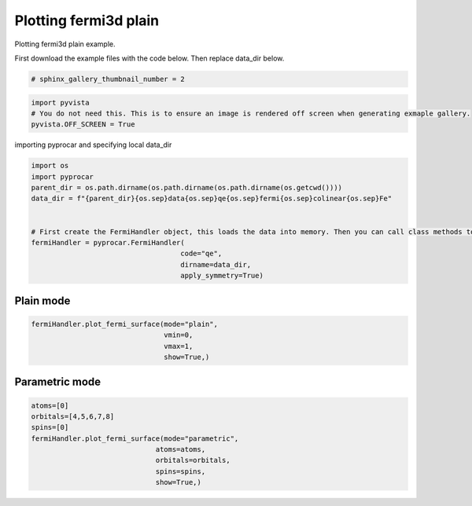 
.. DO NOT EDIT.
.. THIS FILE WAS AUTOMATICALLY GENERATED BY SPHINX-GALLERY.
.. TO MAKE CHANGES, EDIT THE SOURCE PYTHON FILE:
.. "examples\02-fermi3d\plotting_fermi3d_plain.py"
.. LINE NUMBERS ARE GIVEN BELOW.

.. only:: html

    .. note::
        :class: sphx-glr-download-link-note

        Click :ref:`here <sphx_glr_download_examples_02-fermi3d_plotting_fermi3d_plain.py>`
        to download the full example code

.. rst-class:: sphx-glr-example-title

.. _sphx_glr_examples_02-fermi3d_plotting_fermi3d_plain.py:


.. _ref_plotting_fermi3d_plain:

Plotting fermi3d plain
~~~~~~~~~~~~~~~~~~~~~~~~~~~~~~~~~~~~

Plotting fermi3d plain example.

First download the example files with the code below. Then replace data_dir below.

.. code-block::
   :caption: Downloading example

    data_dir = pyprocar.download_example(save_dir='', 
                                material='Fe',
                                code='qe', 
                                spin_calc_type='non-spin-polarized',
                                calc_type='fermi')

.. GENERATED FROM PYTHON SOURCE LINES 21-23

.. code-block:: default

    # sphinx_gallery_thumbnail_number = 2








.. GENERATED FROM PYTHON SOURCE LINES 24-29

.. code-block:: default


    import pyvista
    # You do not need this. This is to ensure an image is rendered off screen when generating exmaple gallery.
    pyvista.OFF_SCREEN = True








.. GENERATED FROM PYTHON SOURCE LINES 30-31

importing pyprocar and specifying local data_dir

.. GENERATED FROM PYTHON SOURCE LINES 31-44

.. code-block:: default


    import os
    import pyprocar
    parent_dir = os.path.dirname(os.path.dirname(os.path.dirname(os.getcwd())))
    data_dir = f"{parent_dir}{os.sep}data{os.sep}qe{os.sep}fermi{os.sep}colinear{os.sep}Fe"


    # First create the FermiHandler object, this loads the data into memory. Then you can call class methods to plot
    fermiHandler = pyprocar.FermiHandler(
                                        code="qe",
                                        dirname=data_dir,
                                        apply_symmetry=True)








.. GENERATED FROM PYTHON SOURCE LINES 45-49

Plain mode
+++++++++++++++



.. GENERATED FROM PYTHON SOURCE LINES 49-57

.. code-block:: default


    fermiHandler.plot_fermi_surface(mode="plain",
                                    vmin=0,
                                    vmax=1,
                                    show=True,)






.. image-sg:: /examples/02-fermi3d/images/sphx_glr_plotting_fermi3d_plain_001.png
   :alt: plotting fermi3d plain
   :srcset: /examples/02-fermi3d/images/sphx_glr_plotting_fermi3d_plain_001.png
   :class: sphx-glr-single-img


.. rst-class:: sphx-glr-script-out

 .. code-block:: none

    Fermi Energy : 18.239837592692684
    Bands near the fermi energy : [6, 7, 8, 9]




.. GENERATED FROM PYTHON SOURCE LINES 58-62

Parametric mode
+++++++++++++++



.. GENERATED FROM PYTHON SOURCE LINES 62-73

.. code-block:: default


    atoms=[0]
    orbitals=[4,5,6,7,8]
    spins=[0]
    fermiHandler.plot_fermi_surface(mode="parametric",
                                  atoms=atoms,
                                  orbitals=orbitals,
                                  spins=spins,
                                  show=True,)





.. image-sg:: /examples/02-fermi3d/images/sphx_glr_plotting_fermi3d_plain_002.png
   :alt: plotting fermi3d plain
   :srcset: /examples/02-fermi3d/images/sphx_glr_plotting_fermi3d_plain_002.png
   :class: sphx-glr-single-img


.. rst-class:: sphx-glr-script-out

 .. code-block:: none

    Fermi Energy : 18.239837592692684
    Bands near the fermi energy : [6, 7, 8, 9]





.. rst-class:: sphx-glr-timing

   **Total running time of the script:** ( 0 minutes  13.627 seconds)


.. _sphx_glr_download_examples_02-fermi3d_plotting_fermi3d_plain.py:

.. only:: html

  .. container:: sphx-glr-footer sphx-glr-footer-example


    .. container:: sphx-glr-download sphx-glr-download-python

      :download:`Download Python source code: plotting_fermi3d_plain.py <plotting_fermi3d_plain.py>`

    .. container:: sphx-glr-download sphx-glr-download-jupyter

      :download:`Download Jupyter notebook: plotting_fermi3d_plain.ipynb <plotting_fermi3d_plain.ipynb>`


.. only:: html

 .. rst-class:: sphx-glr-signature

    `Gallery generated by Sphinx-Gallery <https://sphinx-gallery.github.io>`_

